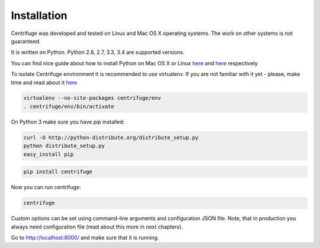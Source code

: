 Installation
============

.. _install:

Centrifuge was developed and tested on Linux and Mac OS X operating systems. The work on
other systems is not guaranteed.

It is written on Python. Python 2.6, 2.7, 3.3, 3.4 are supported versions.

You can find nice guide about how to install Python on Mac OS X or Linux
`here <https://python-guide.readthedocs.org/en/latest/starting/install/osx/>`_ and
`here <https://python-guide.readthedocs.org/en/latest/starting/install/linux/>`_ respectively

To isolate Centrifuge environment it is recommended to use virtualenv.
If you are not familiar with it yet - please, make time and read about it
`here <https://python-guide.readthedocs.org/en/latest/dev/virtualenvs/>`_

.. code-block:: bash

    virtualenv --no-site-packages centrifuge/env
    . centrifuge/env/bin/activate


On Python 3 make sure you have `pip` installed:

.. code-block:: bash

    curl -O http://python-distribute.org/distribute_setup.py
    python distribute_setup.py
    easy_install pip


.. code-block:: bash

    pip install centrifuge


Now you can run centrifuge:

.. code-block:: bash

    centrifuge


Custom options can be set using command-line arguments and configuration JSON file. Note, that in
production you always need configuration file (read about this more in next chapters).

Go to http://localhost:8000/ and make sure that it is running.

